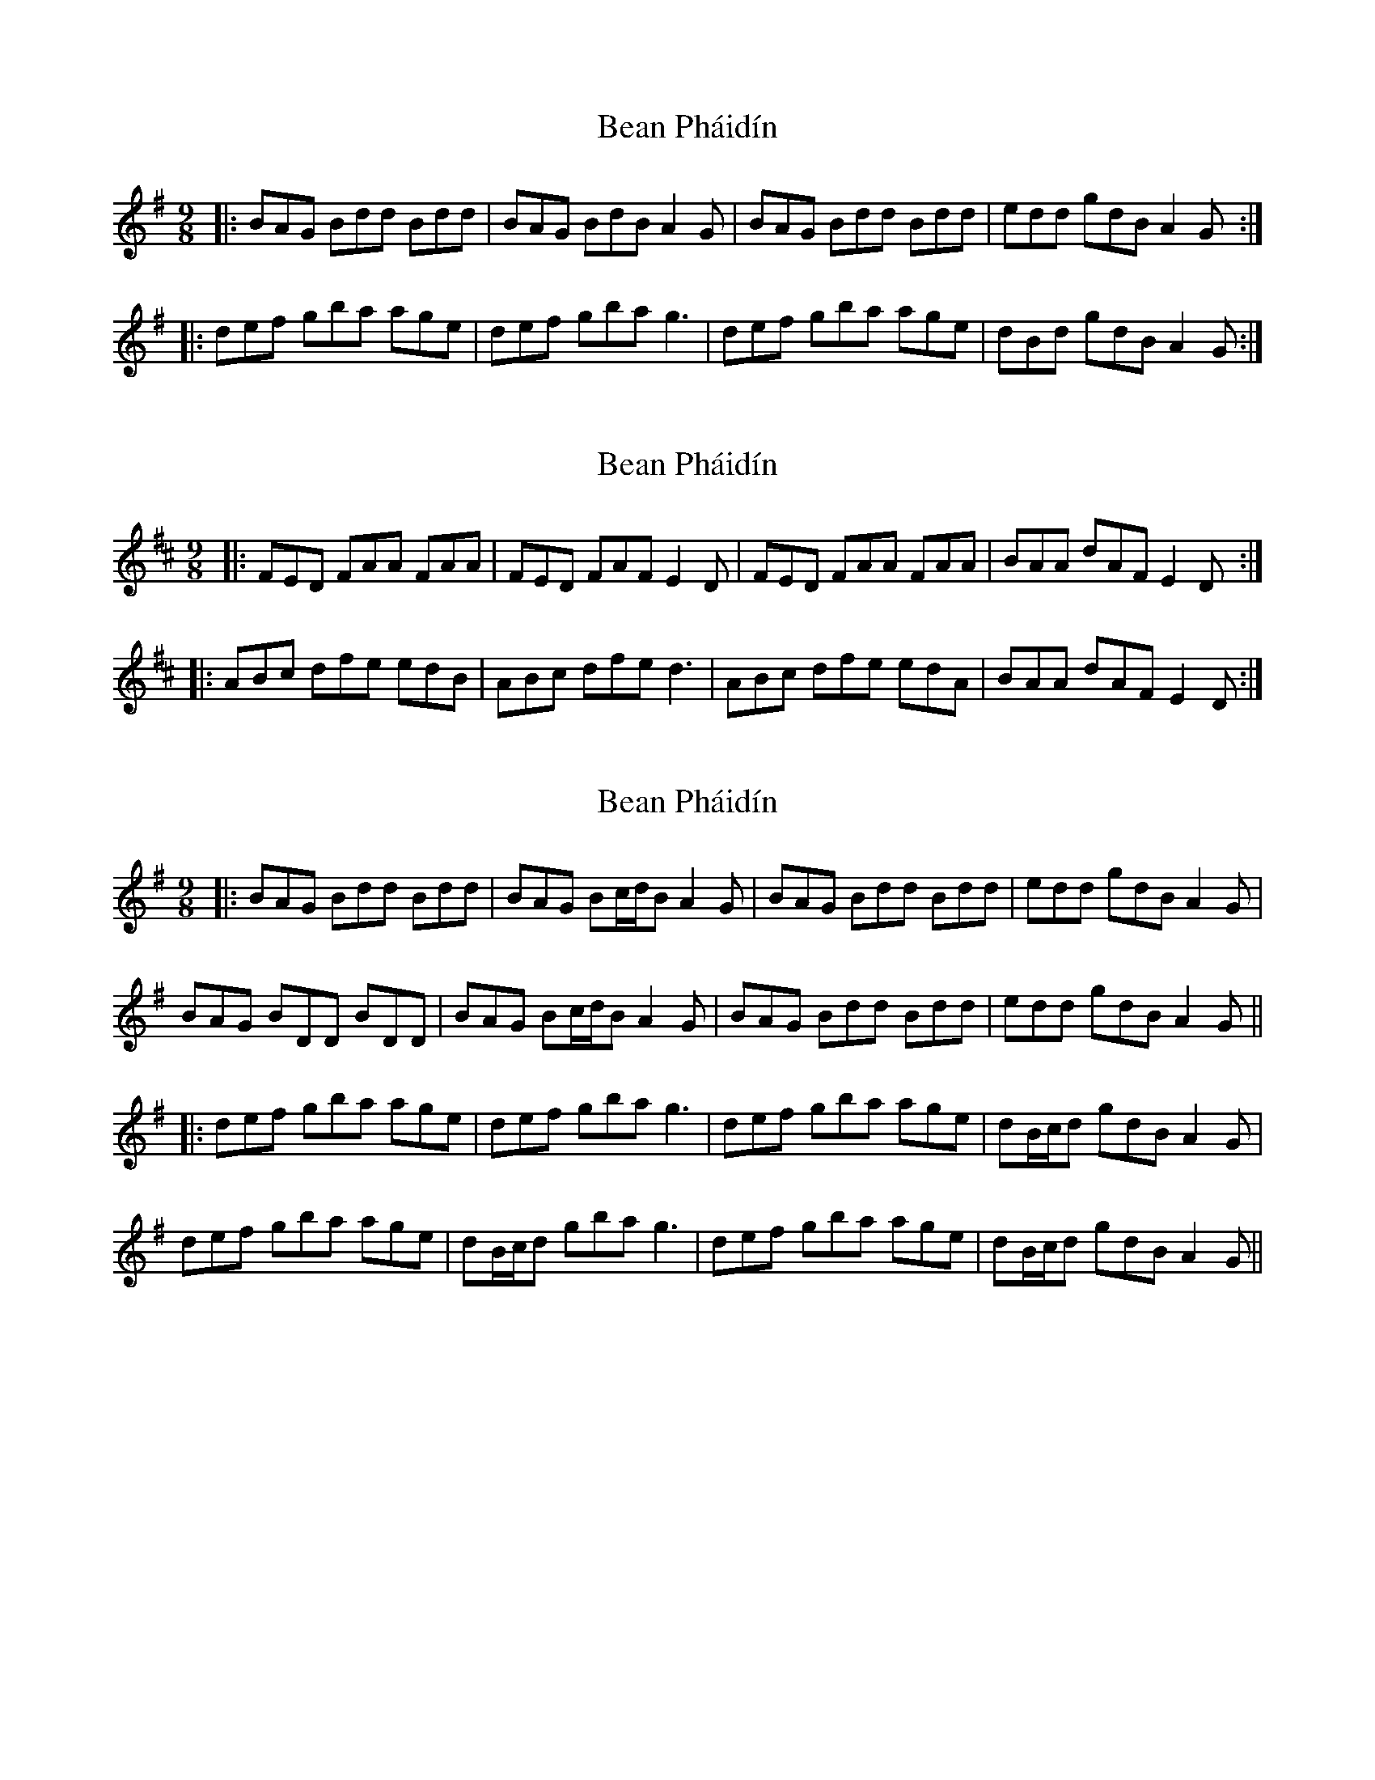 X: 1
T: Bean Pháidín
Z: slainte
S: https://thesession.org/tunes/13286#setting23197
R: slip jig
M: 9/8
L: 1/8
K: Gmaj
|:BAG Bdd Bdd|BAG BdB A2G|BAG Bdd Bdd|edd gdB A2G:|
|:def gba age|def gba g3|def gba age|dBd gdB A2G:|
X: 2
T: Bean Pháidín
Z: carthach
S: https://thesession.org/tunes/13286#setting23914
R: slip jig
M: 9/8
L: 1/8
K: Dmaj
|:FED FAA FAA|FED FAF E2D|FED FAA FAA|BAA dAF E2D:|
|:ABc dfe edB|ABc dfe d3|ABc dfe edA|BAA dAF E2D:|
X: 3
T: Bean Pháidín
Z: JACKB
S: https://thesession.org/tunes/13286#setting30483
R: slip jig
M: 9/8
L: 1/8
K: Gmaj
|:BAG Bdd Bdd|BAG Bc/d/B A2G|BAG Bdd Bdd|edd gdB A2G|
BAG BDD BDD|BAG Bc/d/B A2G|BAG Bdd Bdd|edd gdB A2G||
|:def gba age|def gba g3|def gba age|dB/c/d gdB A2G|
def gba age|dB/c/d gba g3|def gba age|dB/c/d gdB A2G||
